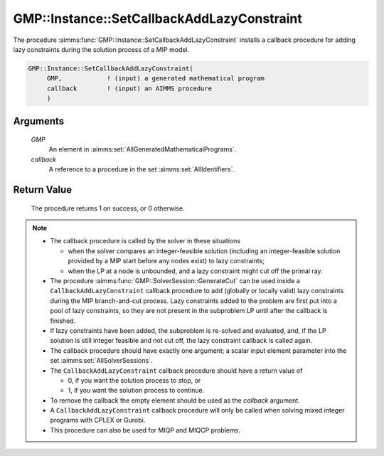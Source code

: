 .. aimms:procedure:: GMP::Instance::SetCallbackAddLazyConstraint(GMP, callback)

.. _GMP::Instance::SetCallbackAddLazyConstraint:

GMP::Instance::SetCallbackAddLazyConstraint
===========================================

The procedure :aimms:func:`GMP::Instance::SetCallbackAddLazyConstraint` installs a
callback procedure for adding lazy constraints during the solution
process of a MIP model.

.. code-block:: aimms

    GMP::Instance::SetCallbackAddLazyConstraint(
         GMP,            ! (input) a generated mathematical program
         callback        ! (input) an AIMMS procedure
         )

Arguments
---------

    *GMP*
        An element in :aimms:set:`AllGeneratedMathematicalPrograms`.

    *callback*
        A reference to a procedure in the set :aimms:set:`AllIdentifiers`.

Return Value
------------

    The procedure returns 1 on success, or 0 otherwise.

.. note::

    -  The callback procedure is called by the solver in these situations

       -  when the solver compares an integer-feasible solution (including
          an integer-feasible solution provided by a MIP start before any
          nodes exist) to lazy constraints;

       -  when the LP at a node is unbounded, and a lazy constraint might
          cut off the primal ray.

    -  The procedure :aimms:func:`GMP::SolverSession::GenerateCut` can be used inside
       a ``CallbackAddLazyConstraint`` callback procedure to add (globally
       or locally valid) lazy constraints during the MIP branch-and-cut
       process. Lazy constraints added to the problem are first put into a
       pool of lazy constraints, so they are not present in the subproblem
       LP until after the callback is finished.

    -  If lazy constraints have been added, the subproblem is re-solved and
       evaluated, and, if the LP solution is still integer feasible and not
       cut off, the lazy constraint callback is called again.

    -  The callback procedure should have exactly one argument; a scalar
       input element parameter into the set :aimms:set:`AllSolverSessions`.

    -  The ``CallbackAddLazyConstraint`` callback procedure should have a
       return value of

       -  0, if you want the solution process to stop, or

       -  1, if you want the solution process to continue.

    -  To remove the callback the empty element should be used as the
       *callback* argument.

    -  A ``CallbackAddLazyConstraint`` callback procedure will only be
       called when solving mixed integer programs with CPLEX or Gurobi.

    -  This procedure can also be used for MIQP and MIQCP problems.

.. seealso::

    The routines :aimms:func:`GMP::Instance::Generate`, :aimms:func:`GMP::Instance::SetCallbackAddCut`, :aimms:func:`GMP::Instance::SetCallbackBranch`, :aimms:func:`GMP::Instance::SetCallbackCandidate`, :aimms:func:`GMP::Instance::SetCallbackHeuristic`,
    :aimms:func:`GMP::Instance::SetCallbackIncumbent` and :aimms:func:`GMP::SolverSession::GenerateCut`.
